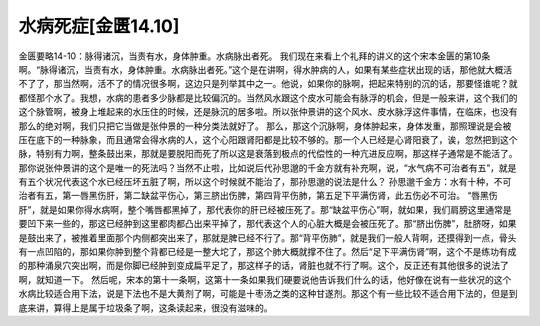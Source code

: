 水病死症[金匮14.10]
=====================

金匮要略14-10：脉得诸沉，当责有水，身体肿重。水病脉出者死。
我们现在来看上个礼拜的讲义的这个宋本金匮的第10条啊。“脉得诸沉，当责有水，身体肿重。水病脉出者死。”这个是在讲啊，得水肿病的人，如果有某些症状出现的话，那他就大概活不了了，那当然啊，活不了的情况很多啊，这边只是列举其中之一。他说，如果你的脉啊，把起来特别的沉的话，那要怪谁呢？就都怪那个水了。我想，水病的患者多少脉都是比较偏沉的。当然风水跟这个皮水可能会有脉浮的机会，但是一般来讲，这个我们的这个脉管啊，被身上堆起来的水压住的时候，还是脉沉的居多啦。所以张仲景讲的这个风水、皮水脉浮这件事情，在临床，也没有那么的绝对啊，我们只把它当做是张仲景的一种分类法就好了。
那么，那这个沉脉啊，身体肿起来，身体发重，那照理说是会被压在底下的一种脉象，而且通常会得水病的人，这个心阳跟肾阳都是比较不够的。那一个人已经是心肾阳衰了，诶，忽然把到这个脉，特别有力啊，整条鼓出来，那就是要脱阳而死了所以这是衰落到极点的代偿性的一种亢进反应啊，那这样子通常是不能活了。那你说张仲景讲的这个是唯一的死法吗？当然不止啦，比如说后代孙思邈的千金方就有补充啊，说，“水气病不可治者有五”，就是有五个状况代表这个水已经压坏五脏了啊，所以这个时候就不能治了，那孙思邈的说法是什么？
孙思邈千金方：水有十种，不可治者有五，第一唇黑伤肝，第二缺盆平伤心，第三脐出伤脾，第四背平伤肺，第五足下平满伤肾，此五伤必不可治。
“唇黑伤肝”，就是如果你得水病啊，整个嘴唇都黑掉了，那代表你的肝已经被压死了。那“缺盆平伤心”啊，就如果，我们肩膀这里通常是要凹下来一些的，那这已经肿到这里都肉都凸出来平掉了，那代表这个人的心脏大概是会被压死了。那“脐出伤脾”，肚脐呀，如果是鼓出来了，被推着里面那个内侧都突出来了，那就是脾已经不行了。那“背平伤肺”，就是我们一般人背啊，还摸得到一点，骨头有一点凹陷的，那如果你肿到整个背都已经是一整大坨了，那这个肺大概就撑不住了。然后“足下平满伤肾”啊，这个不是练功有成的那种涌泉穴突出啊，而是你脚已经肿到变成扁平足了，那这样子的话，肾脏也就不行了啊。这个，反正还有其他很多的说法了啊，就知道一下。
然后呢，宋本的第十一条啊，这第十一条如果我们硬要说他告诉我们什么的话，他好像在说有一些状况的这个水病比较适合用下法，说是下法也不是大黄剂了啊，可能是十枣汤之类的这种甘遂剂。那这个有一些比较不适合用下法的，但是到底来讲，算得上是属于垃圾条了啊，这条读起来，很没有滋味的。
